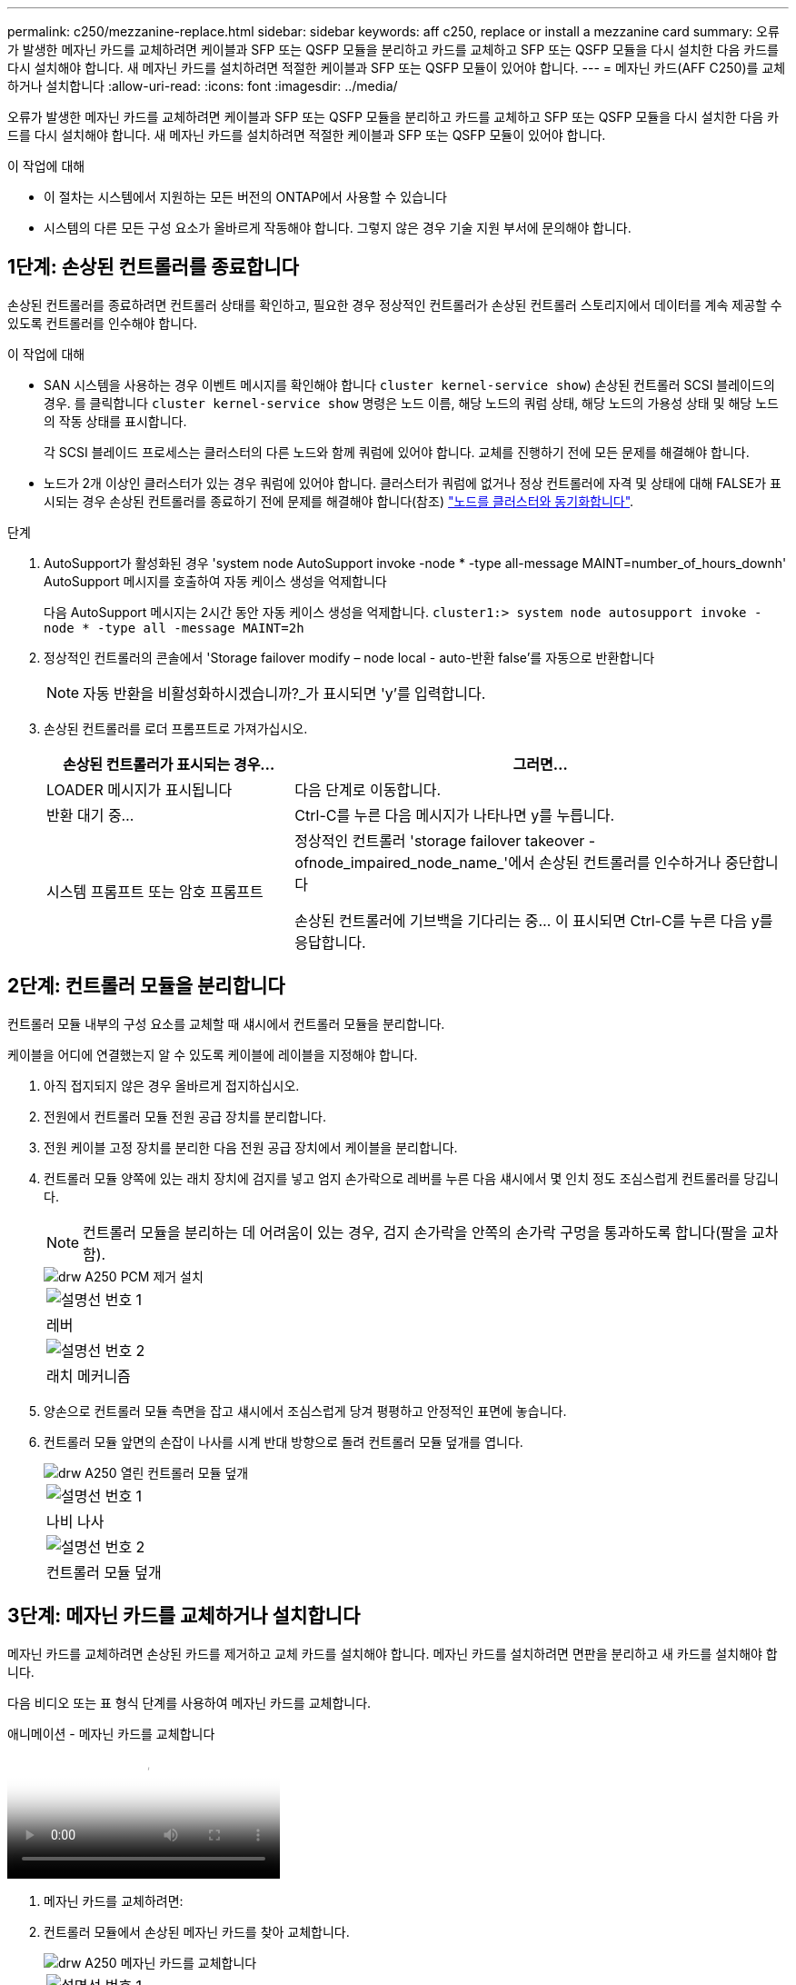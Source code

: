 ---
permalink: c250/mezzanine-replace.html 
sidebar: sidebar 
keywords: aff c250, replace or install a mezzanine card 
summary: 오류가 발생한 메자닌 카드를 교체하려면 케이블과 SFP 또는 QSFP 모듈을 분리하고 카드를 교체하고 SFP 또는 QSFP 모듈을 다시 설치한 다음 카드를 다시 설치해야 합니다. 새 메자닌 카드를 설치하려면 적절한 케이블과 SFP 또는 QSFP 모듈이 있어야 합니다. 
---
= 메자닌 카드(AFF C250)를 교체하거나 설치합니다
:allow-uri-read: 
:icons: font
:imagesdir: ../media/


[role="lead"]
오류가 발생한 메자닌 카드를 교체하려면 케이블과 SFP 또는 QSFP 모듈을 분리하고 카드를 교체하고 SFP 또는 QSFP 모듈을 다시 설치한 다음 카드를 다시 설치해야 합니다. 새 메자닌 카드를 설치하려면 적절한 케이블과 SFP 또는 QSFP 모듈이 있어야 합니다.

.이 작업에 대해
* 이 절차는 시스템에서 지원하는 모든 버전의 ONTAP에서 사용할 수 있습니다
* 시스템의 다른 모든 구성 요소가 올바르게 작동해야 합니다. 그렇지 않은 경우 기술 지원 부서에 문의해야 합니다.




== 1단계: 손상된 컨트롤러를 종료합니다

손상된 컨트롤러를 종료하려면 컨트롤러 상태를 확인하고, 필요한 경우 정상적인 컨트롤러가 손상된 컨트롤러 스토리지에서 데이터를 계속 제공할 수 있도록 컨트롤러를 인수해야 합니다.

.이 작업에 대해
* SAN 시스템을 사용하는 경우 이벤트 메시지를 확인해야 합니다  `cluster kernel-service show`) 손상된 컨트롤러 SCSI 블레이드의 경우. 를 클릭합니다 `cluster kernel-service show` 명령은 노드 이름, 해당 노드의 쿼럼 상태, 해당 노드의 가용성 상태 및 해당 노드의 작동 상태를 표시합니다.
+
각 SCSI 블레이드 프로세스는 클러스터의 다른 노드와 함께 쿼럼에 있어야 합니다. 교체를 진행하기 전에 모든 문제를 해결해야 합니다.

* 노드가 2개 이상인 클러스터가 있는 경우 쿼럼에 있어야 합니다. 클러스터가 쿼럼에 없거나 정상 컨트롤러에 자격 및 상태에 대해 FALSE가 표시되는 경우 손상된 컨트롤러를 종료하기 전에 문제를 해결해야 합니다(참조) link:https://docs.netapp.com/us-en/ontap/system-admin/synchronize-node-cluster-task.html?q=Quorum["노드를 클러스터와 동기화합니다"^].


.단계
. AutoSupport가 활성화된 경우 'system node AutoSupport invoke -node * -type all-message MAINT=number_of_hours_downh' AutoSupport 메시지를 호출하여 자동 케이스 생성을 억제합니다
+
다음 AutoSupport 메시지는 2시간 동안 자동 케이스 생성을 억제합니다. `cluster1:> system node autosupport invoke -node * -type all -message MAINT=2h`

. 정상적인 컨트롤러의 콘솔에서 'Storage failover modify – node local - auto-반환 false'를 자동으로 반환합니다
+

NOTE: 자동 반환을 비활성화하시겠습니까?_가 표시되면 'y'를 입력합니다.

. 손상된 컨트롤러를 로더 프롬프트로 가져가십시오.
+
[cols="1,2"]
|===
| 손상된 컨트롤러가 표시되는 경우... | 그러면... 


 a| 
LOADER 메시지가 표시됩니다
 a| 
다음 단계로 이동합니다.



 a| 
반환 대기 중...
 a| 
Ctrl-C를 누른 다음 메시지가 나타나면 y를 누릅니다.



 a| 
시스템 프롬프트 또는 암호 프롬프트
 a| 
정상적인 컨트롤러 'storage failover takeover -ofnode_impaired_node_name_'에서 손상된 컨트롤러를 인수하거나 중단합니다

손상된 컨트롤러에 기브백을 기다리는 중... 이 표시되면 Ctrl-C를 누른 다음 y를 응답합니다.

|===




== 2단계: 컨트롤러 모듈을 분리합니다

컨트롤러 모듈 내부의 구성 요소를 교체할 때 섀시에서 컨트롤러 모듈을 분리합니다.

케이블을 어디에 연결했는지 알 수 있도록 케이블에 레이블을 지정해야 합니다.

. 아직 접지되지 않은 경우 올바르게 접지하십시오.
. 전원에서 컨트롤러 모듈 전원 공급 장치를 분리합니다.
. 전원 케이블 고정 장치를 분리한 다음 전원 공급 장치에서 케이블을 분리합니다.
. 컨트롤러 모듈 양쪽에 있는 래치 장치에 검지를 넣고 엄지 손가락으로 레버를 누른 다음 섀시에서 몇 인치 정도 조심스럽게 컨트롤러를 당깁니다.
+

NOTE: 컨트롤러 모듈을 분리하는 데 어려움이 있는 경우, 검지 손가락을 안쪽의 손가락 구멍을 통과하도록 합니다(팔을 교차함).

+
image::../media/drw_a250_pcm_remove_install.png[drw A250 PCM 제거 설치]

+
|===


 a| 
image:../media/legend_icon_01.png["설명선 번호 1"]
| 레버 


 a| 
image:../media/legend_icon_02.png["설명선 번호 2"]
 a| 
래치 메커니즘

|===
. 양손으로 컨트롤러 모듈 측면을 잡고 섀시에서 조심스럽게 당겨 평평하고 안정적인 표면에 놓습니다.
. 컨트롤러 모듈 앞면의 손잡이 나사를 시계 반대 방향으로 돌려 컨트롤러 모듈 덮개를 엽니다.
+
image::../media/drw_a250_open_controller_module_cover.png[drw A250 열린 컨트롤러 모듈 덮개]

+
|===


 a| 
image:../media/legend_icon_01.png["설명선 번호 1"]
| 나비 나사 


 a| 
image:../media/legend_icon_02.png["설명선 번호 2"]
 a| 
컨트롤러 모듈 덮개

|===




== 3단계: 메자닌 카드를 교체하거나 설치합니다

메자닌 카드를 교체하려면 손상된 카드를 제거하고 교체 카드를 설치해야 합니다. 메자닌 카드를 설치하려면 면판을 분리하고 새 카드를 설치해야 합니다.

다음 비디오 또는 표 형식 단계를 사용하여 메자닌 카드를 교체합니다.

.애니메이션 - 메자닌 카드를 교체합니다
video::d8e7d4d9-8d28-4be1-809b-ac5b01643676[panopto]
. 메자닌 카드를 교체하려면:
. 컨트롤러 모듈에서 손상된 메자닌 카드를 찾아 교체합니다.
+
image::../media/drw_a250_replace_mezz_card.png[drw A250 메자닌 카드를 교체합니다]

+
|===


 a| 
image:../media/legend_icon_01.png["설명선 번호 1"]
| 컨트롤러 모듈 표면에 있는 나사를 제거합니다. 


 a| 
image:../media/legend_icon_02.png["설명선 번호 2"]
 a| 
컨트롤러 모듈의 나사를 풉니다.



 a| 
image:../media/legend_icon_03.png["설명선 번호 3"]
 a| 
메자닌 카드를 분리합니다.

|===
+
.. 손상된 메자닌 카드와 연결된 모든 케이블을 뽑습니다.
+
케이블을 어디에 연결했는지 알 수 있도록 케이블에 레이블을 지정해야 합니다.

.. 손상된 메자닌 카드에 있을 수 있는 SFP 또는 QSFP 모듈을 모두 분리하고 한쪽에 둡니다.
.. 1 자석 드라이버를 사용하여 컨트롤러 모듈 면에서 나사를 분리하고 자석에 안전하게 보관합니다.
.. 1 자기 드라이버를 사용하여 손상된 메자닌 카드의 나사를 풉니다.
.. 1 자기 드라이버를 사용하여 손상된 메자닌 카드를 소켓에서 직접 조심스럽게 들어 올려 옆에 둡니다.
.. 정전기 방지 포장용 백에서 교체용 메자닌 카드를 분리하여 컨트롤러 모듈의 안쪽 면에 맞춥니다.
.. 교체용 메자닌 카드를 조심스럽게 제자리에 맞춥니다.
.. 1 자기 드라이버를 사용하여 컨트롤러 모듈 표면과 메자닌 카드에 있는 나사를 넣고 조입니다.
+

NOTE: 메자닌 카드의 나사를 조일 때 힘을 가하지 마십시오. 금이 갈 수 있습니다.

.. 손상된 메자닌 카드에서 분리한 SFP 또는 QSFP 모듈을 교체용 메자닌 카드에 삽입합니다.


. 메자닌 카드를 설치하려면:
. 시스템에 메자닌 카드가 없는 경우 새 메자닌 카드를 설치합니다.
+
.. 1 자기 드라이버를 사용하여 컨트롤러 모듈의 표면과 메자닌 카드 슬롯을 덮고 있는 면판에서 나사를 분리하여 자석에 안전하게 둡니다.
.. 정전기 방지 포장용 백에서 메자닌 카드를 분리하고 컨트롤러 모듈의 안쪽 면에 맞춥니다.
.. 메자닌 카드를 제자리에 조심스럽게 맞춥니다.
.. 1 자기 드라이버를 사용하여 컨트롤러 모듈 표면과 메자닌 카드에 있는 나사를 넣고 조입니다.
+

NOTE: 메자닌 카드의 나사를 조일 때 힘을 가하지 마십시오. 금이 갈 수 있습니다.







== 4단계: 컨트롤러 모듈을 재설치합니다

컨트롤러 모듈 내에서 구성 요소를 교체한 후 시스템 섀시에 컨트롤러 모듈을 다시 설치하고 부팅해야 합니다.

. 컨트롤러 모듈 덮개를 닫고 손잡이 나사를 조입니다.
+
image::../media/drw_a250_close_controller_module_cover.png[drw A250 컨트롤러 모듈 덮개를 닫습니다]

+
|===


 a| 
image:../media/legend_icon_01.png["설명선 번호 1"]
| 컨트롤러 모듈 덮개 


 a| 
image:../media/legend_icon_02.png["설명선 번호 2"]
 a| 
나비 나사

|===
. 컨트롤러 모듈을 섀시에 삽입합니다.
+
.. 래칭 메커니즘 암이 완전히 확장된 위치에 잠겨 있는지 확인합니다.
.. 양손을 사용하여 컨트롤러 모듈이 멈출 때까지 잠금 장치 암에 맞춰 부드럽게 밀어 넣습니다.
.. 잠금 장치 내부의 손가락 구멍을 통해 검지 손가락을 넣습니다.
.. 잠금 장치 상단의 주황색 탭을 엄지 손가락으로 누르고 정지 장치 위로 컨트롤러 모듈을 부드럽게 밉니다.
.. 래칭 메커니즘의 상단에서 엄지 손가락을 떼고 래칭 메커니즘이 제자리에 고정될 때까지 계속 밉니다.
+
컨트롤러 모듈이 섀시에 완전히 장착되면 바로 부팅이 시작됩니다. 부트 프로세스를 중단할 준비를 하십시오.



+
컨트롤러 모듈을 완전히 삽입하고 섀시의 모서리와 같은 높이가 되도록 해야 합니다.

. 필요에 따라 시스템을 다시 연결합니다.
. 스토리지 'storage failover back-ofnode_impaired_node_name_'을 제공하여 컨트롤러를 정상 작동 상태로 되돌립니다
. 자동 반환이 비활성화된 경우 'Storage failover modify -node local -auto-반환 true'를 다시 설정합니다




== 5단계: 장애가 발생한 부품을 NetApp에 반환

키트와 함께 제공된 RMA 지침에 설명된 대로 오류가 발생한 부품을 NetApp에 반환합니다. 를 참조하십시오 https://mysupport.netapp.com/site/info/rma["부품 반품 및 앰프, 교체"] 페이지를 참조하십시오.
